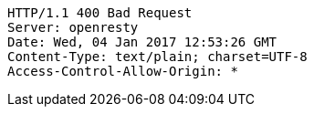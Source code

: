 [source,http,options="nowrap"]
----
HTTP/1.1 400 Bad Request
Server: openresty
Date: Wed, 04 Jan 2017 12:53:26 GMT
Content-Type: text/plain; charset=UTF-8
Access-Control-Allow-Origin: *

----